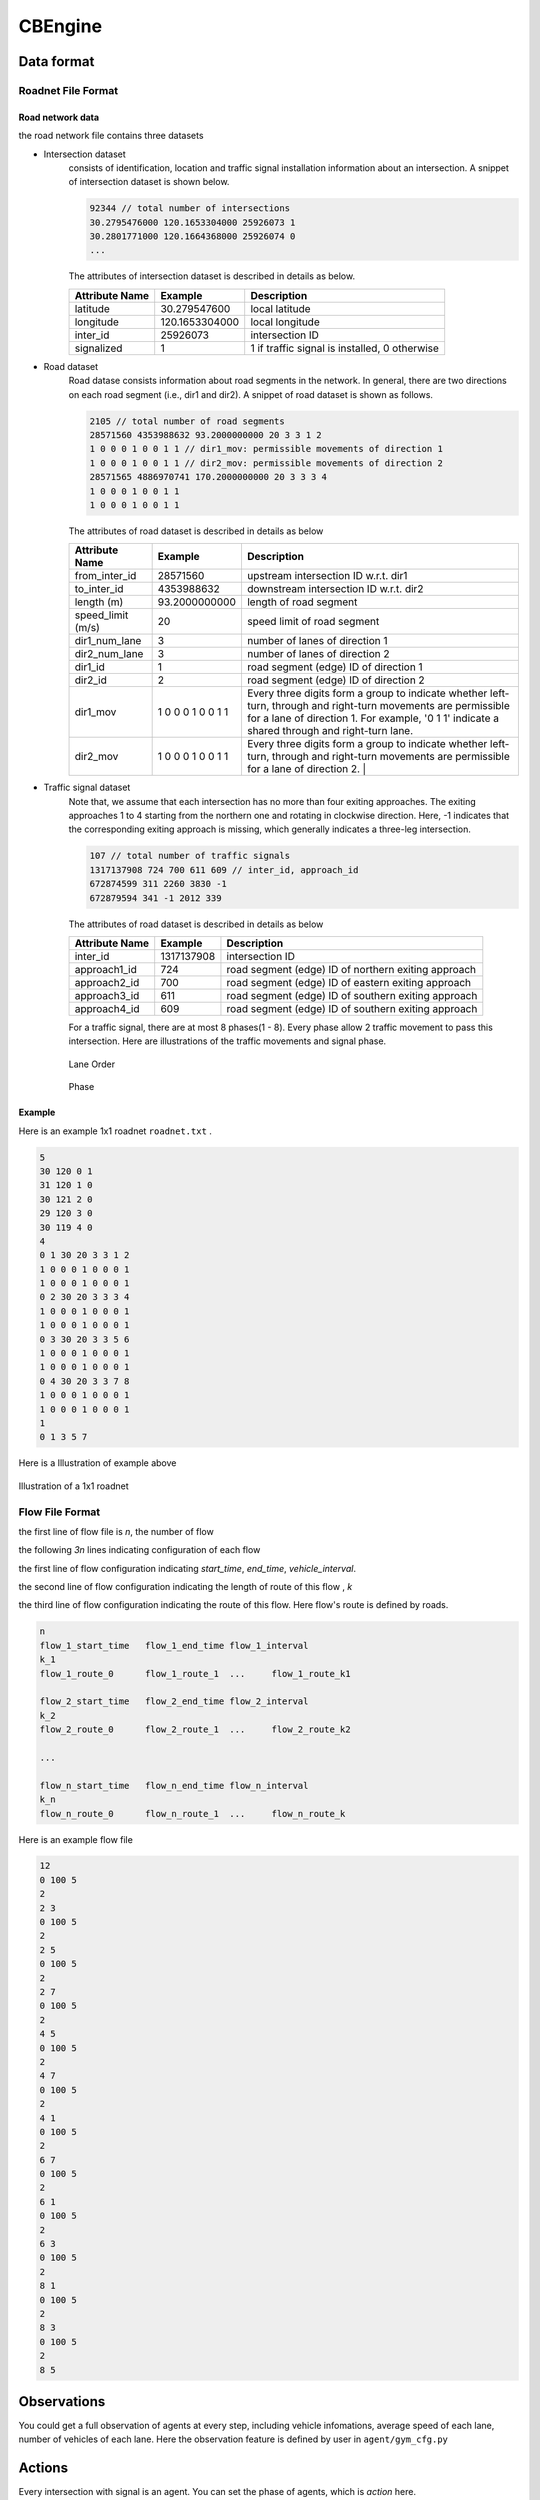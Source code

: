 .. _cbengine:

CBEngine
==================


Data format
*******************


Roadnet File Format
''''''''''''''''''''''''''''''''''


Road network data
+++++++++++++++++++++
the road network file contains three datasets

- Intersection dataset
    consists of identification, location and traffic signal installation information about an intersection. A snippet of intersection dataset is shown below.

    .. code-block::

        92344 // total number of intersections
        30.2795476000 120.1653304000 25926073 1
        30.2801771000 120.1664368000 25926074 0
        ...


    The attributes of intersection dataset is described in details as below.

    +--------------------+----------------------+-----------------------------------------------+
    |Attribute Name      |       Example        |Description                                    |
    +====================+======================+===============================================+
    |latitude            |30.279547600          |local latitude                                 |
    +--------------------+----------------------+-----------------------------------------------+
    |longitude           |  120.1653304000      |local longitude                                |
    +--------------------+----------------------+-----------------------------------------------+
    |inter_id            |25926073              |intersection ID                                |
    +--------------------+----------------------+-----------------------------------------------+
    |signalized          |1                     |1 if traffic signal is installed, 0 otherwise  |
    +--------------------+----------------------+-----------------------------------------------+


- Road dataset
    Road datase consists information about road segments in the network. In general, there are two directions on each road segment (i.e., dir1 and dir2). A snippet of road dataset is shown as follows.


    .. code-block::

        2105 // total number of road segments
        28571560 4353988632 93.2000000000 20 3 3 1 2
        1 0 0 0 1 0 0 1 1 // dir1_mov: permissible movements of direction 1
        1 0 0 0 1 0 0 1 1 // dir2_mov: permissible movements of direction 2
        28571565 4886970741 170.2000000000 20 3 3 3 4
        1 0 0 0 1 0 0 1 1
        1 0 0 0 1 0 0 1 1

    The attributes of road dataset is described in details as below


    +---------------------------+-----------------------+-------------------------------------------------------------------------------------------------------------------------------------------------------------------------------------------------------------------------------------------+
    |Attribute Name             |       Example         |Description                                                                                                                                                                                                                                |
    +===========================+=======================+===========================================================================================================================================================================================================================================+
    |from_inter_id              |28571560               |upstream intersection ID w.r.t. dir1                                                                                                                                                                                                       |
    +---------------------------+-----------------------+-------------------------------------------------------------------------------------------------------------------------------------------------------------------------------------------------------------------------------------------+
    |to_inter_id                |  4353988632           |downstream intersection ID w.r.t. dir2                                                                                                                                                                                                     |
    +---------------------------+-----------------------+-------------------------------------------------------------------------------------------------------------------------------------------------------------------------------------------------------------------------------------------+
    |length (m)                 |93.2000000000          |length of road segment                                                                                                                                                                                                                     |
    +---------------------------+-----------------------+-------------------------------------------------------------------------------------------------------------------------------------------------------------------------------------------------------------------------------------------+
    |speed_limit (m/s)          |20                     |speed limit of road segment                                                                                                                                                                                                                |
    +---------------------------+-----------------------+-------------------------------------------------------------------------------------------------------------------------------------------------------------------------------------------------------------------------------------------+
    |dir1_num_lane              |3                      |number of lanes of direction 1                                                                                                                                                                                                             |
    +---------------------------+-----------------------+-------------------------------------------------------------------------------------------------------------------------------------------------------------------------------------------------------------------------------------------+
    |dir2_num_lane              |3                      |number of lanes of direction 2                                                                                                                                                                                                             |
    +---------------------------+-----------------------+-------------------------------------------------------------------------------------------------------------------------------------------------------------------------------------------------------------------------------------------+
    |dir1_id                    |1                      |road segment (edge) ID of direction 1                                                                                                                                                                                                      |
    +---------------------------+-----------------------+-------------------------------------------------------------------------------------------------------------------------------------------------------------------------------------------------------------------------------------------+
    |dir2_id                    |2                      |road segment (edge) ID of direction 2                                                                                                                                                                                                      |
    +---------------------------+-----------------------+-------------------------------------------------------------------------------------------------------------------------------------------------------------------------------------------------------------------------------------------+
    |dir1_mov                   |1 0 0 0 1 0 0 1 1      |Every three digits form a group to indicate whether left-turn, through and right-turn movements are permissible for a lane of direction 1. For example, '0 1 1' indicate a shared through and right-turn lane.                             |
    +---------------------------+-----------------------+-------------------------------------------------------------------------------------------------------------------------------------------------------------------------------------------------------------------------------------------+
    |dir2_mov                   |1 0 0 0 1 0 0 1 1      |Every three digits form a group to indicate whether left-turn, through and right-turn movements are permissible for a lane of direction 2.  |                                                                                              |
    +---------------------------+-----------------------+-------------------------------------------------------------------------------------------------------------------------------------------------------------------------------------------------------------------------------------------+



- Traffic signal dataset
    Note that, we assume that each intersection has no more than four exiting approaches. The exiting approaches 1 to 4 starting from the northern one and rotating in clockwise direction. Here, -1 indicates that the corresponding exiting approach is missing, which generally indicates a three-leg intersection.

    .. code-block::

        107 // total number of traffic signals
        1317137908 724 700 611 609 // inter_id, approach_id
        672874599 311 2260 3830 -1
        672879594 341 -1 2012 339


    The attributes of road dataset is described in details as below

    +---------------------------+-----------------------+-------------------------------------------------------------------------------------------------------------------------------------------------------------------------------------------------------------------------------------------+
    |Attribute Name             |       Example         |Description                                                                                                                                                                                                                                |
    +===========================+=======================+===========================================================================================================================================================================================================================================+
    |inter_id                   |1317137908             |intersection ID                                                                                                                                                                                                                            |
    +---------------------------+-----------------------+-------------------------------------------------------------------------------------------------------------------------------------------------------------------------------------------------------------------------------------------+
    |approach1_id               |  724                  |road segment (edge) ID of northern exiting approach                                                                                                                                                                                        |
    +---------------------------+-----------------------+-------------------------------------------------------------------------------------------------------------------------------------------------------------------------------------------------------------------------------------------+
    |approach2_id               |700                    |road segment (edge) ID of eastern exiting approach                                                                                                                                                                                         |
    +---------------------------+-----------------------+-------------------------------------------------------------------------------------------------------------------------------------------------------------------------------------------------------------------------------------------+
    |approach3_id               |611                    |road segment (edge) ID of southern exiting approach                                                                                                                                                                                        |
    +---------------------------+-----------------------+-------------------------------------------------------------------------------------------------------------------------------------------------------------------------------------------------------------------------------------------+
    |approach4_id               |609                    |road segment (edge) ID of southern exiting approach                                                                                                                                                                                        |
    +---------------------------+-----------------------+-------------------------------------------------------------------------------------------------------------------------------------------------------------------------------------------------------------------------------------------+

    For a traffic signal, there are at most 8 phases(1 - 8). Every phase allow 2 traffic movement to pass this intersection. Here are illustrations of the traffic movements and signal phase.


    .. figure:: https://raw.githubusercontent.com/CityBrainChallenge/KDDCup2021-CityBrainChallenge/main/images/roadnet_lanes.jpg
        :align: center

        Lane Order

    .. figure:: https://raw.githubusercontent.com/CityBrainChallenge/KDDCup2021-CityBrainChallenge/main/images/phases.jpg
        :align: center

        Phase



Example
+++++++++++++
Here is an example 1x1 roadnet ``roadnet.txt`` .

.. code-block:: c

    5
    30 120 0 1
    31 120 1 0
    30 121 2 0
    29 120 3 0
    30 119 4 0
    4
    0 1 30 20 3 3 1 2
    1 0 0 0 1 0 0 0 1
    1 0 0 0 1 0 0 0 1
    0 2 30 20 3 3 3 4
    1 0 0 0 1 0 0 0 1
    1 0 0 0 1 0 0 0 1
    0 3 30 20 3 3 5 6
    1 0 0 0 1 0 0 0 1
    1 0 0 0 1 0 0 0 1
    0 4 30 20 3 3 7 8
    1 0 0 0 1 0 0 0 1
    1 0 0 0 1 0 0 0 1
    1
    0 1 3 5 7


Here is a Illustration of example above

.. figure:: https://raw.githubusercontent.com/CityBrainChallenge/KDDCup2021-CityBrainChallenge/main/images/roadnet.jpg
        :align: center

        Illustration of a 1x1 roadnet

Flow File Format
''''''''''''''''''''''''''''''''''



the first line of flow file is *n*, the number of flow

the following *3n* lines indicating configuration of each flow

the first line of flow configuration indicating *start_time*, *end_time*, *vehicle_interval*.

the second line of flow configuration indicating the length of route of this flow , *k*

the third line of flow configuration indicating the route of this flow. Here flow's route is defined by roads.

.. code-block:: c

    n
    flow_1_start_time	flow_1_end_time	flow_1_interval
    k_1
    flow_1_route_0	flow_1_route_1	...	flow_1_route_k1

    flow_2_start_time	flow_2_end_time	flow_2_interval
    k_2
    flow_2_route_0	flow_2_route_1	...	flow_2_route_k2

    ...

    flow_n_start_time	flow_n_end_time	flow_n_interval
    k_n
    flow_n_route_0	flow_n_route_1	...	flow_n_route_k

Here is an example flow file

.. code-block:: c

    12
    0 100 5
    2
    2 3
    0 100 5
    2
    2 5
    0 100 5
    2
    2 7
    0 100 5
    2
    4 5
    0 100 5
    2
    4 7
    0 100 5
    2
    4 1
    0 100 5
    2
    6 7
    0 100 5
    2
    6 1
    0 100 5
    2
    6 3
    0 100 5
    2
    8 1
    0 100 5
    2
    8 3
    0 100 5
    2
    8 5




Observations
*******************

You could get a full observation of agents at every step, including vehicle infomations, average speed of each lane, number of vehicles of each lane. Here the observation feature is defined by user in ``agent/gym_cfg.py``

Actions
**********************

Every intersection with signal is an agent. You can set the phase of agents, which is `action` here.
